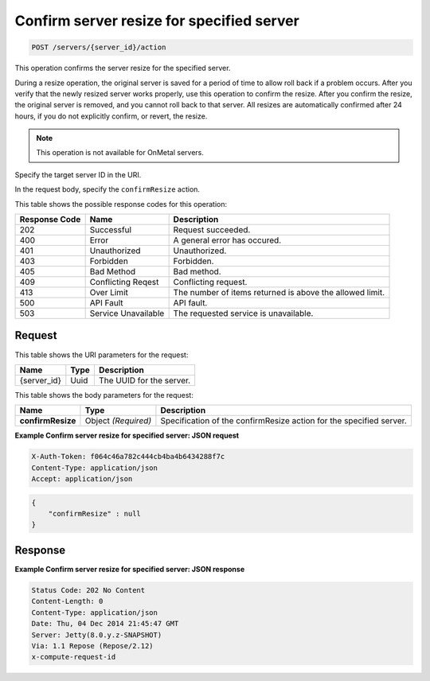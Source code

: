 
.. THIS OUTPUT IS GENERATED FROM THE WADL. DO NOT EDIT.

.. _post-confirm-server-resize-for-specified-server-servers-server-id-actions:

Confirm server resize for specified server
^^^^^^^^^^^^^^^^^^^^^^^^^^^^^^^^^^^^^^^^^^^^^^^^^^^^^^^^^^^^^^^^^^^^^^^^^^^^^^^^

.. code::

    POST /servers/{server_id}/action

This operation confirms the server resize for the specified server.

During a resize operation, the original server is saved for a period of time to allow roll 
back if a problem occurs. After you verify that the newly resized server works properly, 
use this operation to confirm the resize. After you confirm the resize, the original server 
is removed, and you cannot roll back to that server. All resizes are automatically confirmed 
after 24 hours, if you do not explicitly confirm, or revert, the resize.

.. note::
   This operation is not available for OnMetal servers.
   
   

Specify the target server ID in the URI.

In the request body, specify the ``confirmResize`` action.



This table shows the possible response codes for this operation:


+--------------------------+-------------------------+-------------------------+
|Response Code             |Name                     |Description              |
+==========================+=========================+=========================+
|202                       |Successful               |Request succeeded.       |
+--------------------------+-------------------------+-------------------------+
|400                       |Error                    |A general error has      |
|                          |                         |occured.                 |
+--------------------------+-------------------------+-------------------------+
|401                       |Unauthorized             |Unauthorized.            |
+--------------------------+-------------------------+-------------------------+
|403                       |Forbidden                |Forbidden.               |
+--------------------------+-------------------------+-------------------------+
|405                       |Bad Method               |Bad method.              |
+--------------------------+-------------------------+-------------------------+
|409                       |Conflicting Reqest       |Conflicting request.     |
+--------------------------+-------------------------+-------------------------+
|413                       |Over Limit               |The number of items      |
|                          |                         |returned is above the    |
|                          |                         |allowed limit.           |
+--------------------------+-------------------------+-------------------------+
|500                       |API Fault                |API fault.               |
+--------------------------+-------------------------+-------------------------+
|503                       |Service Unavailable      |The requested service is |
|                          |                         |unavailable.             |
+--------------------------+-------------------------+-------------------------+


Request
""""""""""""""""




This table shows the URI parameters for the request:

+--------------------------+-------------------------+-------------------------+
|Name                      |Type                     |Description              |
+==========================+=========================+=========================+
|{server_id}               |Uuid                     |The UUID for the server. |
+--------------------------+-------------------------+-------------------------+





This table shows the body parameters for the request:

+--------------------------+-------------------------+-------------------------+
|Name                      |Type                     |Description              |
+==========================+=========================+=========================+
|**confirmResize**         |Object *(Required)*      |Specification of the     |
|                          |                         |confirmResize action for |
|                          |                         |the specified server.    |
+--------------------------+-------------------------+-------------------------+





**Example Confirm server resize for specified server: JSON request**


.. code::

   X-Auth-Token: f064c46a782c444cb4ba4b6434288f7c
   Content-Type: application/json
   Accept: application/json


.. code::

   {
       "confirmResize" : null
   }





Response
""""""""""""""""










**Example Confirm server resize for specified server: JSON response**


.. code::

   Status Code: 202 No Content
   Content-Length: 0
   Content-Type: application/json
   Date: Thu, 04 Dec 2014 21:45:47 GMT
   Server: Jetty(8.0.y.z-SNAPSHOT)
   Via: 1.1 Repose (Repose/2.12)
   x-compute-request-id




